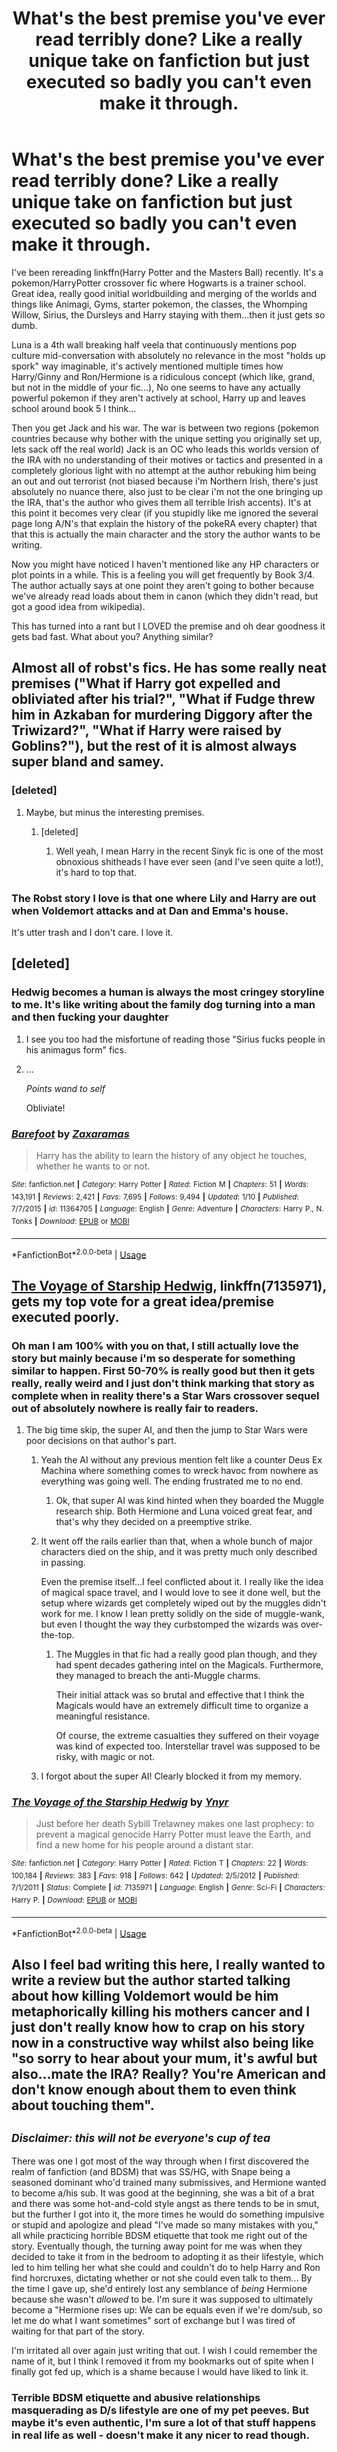 #+TITLE: What's the best premise you've ever read terribly done? Like a really unique take on fanfiction but just executed so badly you can't even make it through.

* What's the best premise you've ever read terribly done? Like a really unique take on fanfiction but just executed so badly you can't even make it through.
:PROPERTIES:
:Score: 15
:DateUnix: 1531253949.0
:DateShort: 2018-Jul-11
:FlairText: Discussion
:END:
I've been rereading linkffn(Harry Potter and the Masters Ball) recently. It's a pokemon/HarryPotter crossover fic where Hogwarts is a trainer school. Great idea, really good initial worldbuilding and merging of the worlds and things like Animagi, Gyms, starter pokemon, the classes, the Whomping Willow, Sirius, the Dursleys and Harry staying with them...then it just gets so dumb.

Luna is a 4th wall breaking half veela that continuously mentions pop culture mid-conversation with absolutely no relevance in the most "holds up spork" way imaginable, it's actively mentioned multiple times how Harry/Ginny and Ron/Hermione is a ridiculous concept (which like, grand, but not in the middle of your fic...), No one seems to have any actually powerful pokemon if they aren't actively at school, Harry up and leaves school around book 5 I think...

Then you get Jack and his war. The war is between two regions (pokemon countries because why bother with the unique setting you originally set up, lets sack off the real world) Jack is an OC who leads this worlds version of the IRA with no understanding of their motives or tactics and presented in a completely glorious light with no attempt at the author rebuking him being an out and out terrorist (not biased because i'm Northern Irish, there's just absolutely no nuance there, also just to be clear i'm not the one bringing up the IRA, that's the author who gives them all terrible Irish accents). It's at this point it becomes very clear (if you stupidly like me ignored the several page long A/N's that explain the history of the pokeRA every chapter) that that this is actually the main character and the story the author wants to be writing.

Now you might have noticed I haven't mentioned like any HP characters or plot points in a while. This is a feeling you will get frequently by Book 3/4. The author actually says at one point they aren't going to bother because we've already read loads about them in canon (which they didn't read, but got a good idea from wikipedia).

This has turned into a rant but I LOVED the premise and oh dear goodness it gets bad fast. What about you? Anything similar?


** Almost all of robst's fics. He has some really neat premises ("What if Harry got expelled and obliviated after his trial?", "What if Fudge threw him in Azkaban for murdering Diggory after the Triwizard?", "What if Harry were raised by Goblins?"), but the rest of it is almost always super bland and samey.
:PROPERTIES:
:Author: Deathcrow
:Score: 37
:DateUnix: 1531260158.0
:DateShort: 2018-Jul-11
:END:

*** [deleted]
:PROPERTIES:
:Score: 7
:DateUnix: 1531260872.0
:DateShort: 2018-Jul-11
:END:

**** Maybe, but minus the interesting premises.
:PROPERTIES:
:Author: Deathcrow
:Score: 7
:DateUnix: 1531260998.0
:DateShort: 2018-Jul-11
:END:

***** [deleted]
:PROPERTIES:
:Score: 5
:DateUnix: 1531261155.0
:DateShort: 2018-Jul-11
:END:

****** Well yeah, I mean Harry in the recent Sinyk fic is one of the most obnoxious shitheads I have ever seen (and I've seen quite a lot!), it's hard to top that.
:PROPERTIES:
:Author: Deathcrow
:Score: 7
:DateUnix: 1531263317.0
:DateShort: 2018-Jul-11
:END:


*** The Robst story I love is that one where Lily and Harry are out when Voldemort attacks and at Dan and Emma's house.

It's utter trash and I don't care. I love it.
:PROPERTIES:
:Author: Lozzif
:Score: 2
:DateUnix: 1531396481.0
:DateShort: 2018-Jul-12
:END:


** [deleted]
:PROPERTIES:
:Score: 17
:DateUnix: 1531266808.0
:DateShort: 2018-Jul-11
:END:

*** Hedwig becomes a human is always the most cringey storyline to me. It's like writing about the family dog turning into a man and then fucking your daughter
:PROPERTIES:
:Author: PterodactylFunk
:Score: 25
:DateUnix: 1531270658.0
:DateShort: 2018-Jul-11
:END:

**** I see you too had the misfortune of reading those "Sirius fucks people in his animagus form" fics.
:PROPERTIES:
:Author: Hellstrike
:Score: 6
:DateUnix: 1531301039.0
:DateShort: 2018-Jul-11
:END:


**** ...

/Points wand to self/

Obliviate!
:PROPERTIES:
:Author: CryptidGrimnoir
:Score: 2
:DateUnix: 1531433525.0
:DateShort: 2018-Jul-13
:END:


*** [[https://www.fanfiction.net/s/11364705/1/][*/Barefoot/*]] by [[https://www.fanfiction.net/u/5569435/Zaxaramas][/Zaxaramas/]]

#+begin_quote
  Harry has the ability to learn the history of any object he touches, whether he wants to or not.
#+end_quote

^{/Site/:} ^{fanfiction.net} ^{*|*} ^{/Category/:} ^{Harry} ^{Potter} ^{*|*} ^{/Rated/:} ^{Fiction} ^{M} ^{*|*} ^{/Chapters/:} ^{51} ^{*|*} ^{/Words/:} ^{143,191} ^{*|*} ^{/Reviews/:} ^{2,421} ^{*|*} ^{/Favs/:} ^{7,695} ^{*|*} ^{/Follows/:} ^{9,494} ^{*|*} ^{/Updated/:} ^{1/10} ^{*|*} ^{/Published/:} ^{7/7/2015} ^{*|*} ^{/id/:} ^{11364705} ^{*|*} ^{/Language/:} ^{English} ^{*|*} ^{/Genre/:} ^{Adventure} ^{*|*} ^{/Characters/:} ^{Harry} ^{P.,} ^{N.} ^{Tonks} ^{*|*} ^{/Download/:} ^{[[http://www.ff2ebook.com/old/ffn-bot/index.php?id=11364705&source=ff&filetype=epub][EPUB]]} ^{or} ^{[[http://www.ff2ebook.com/old/ffn-bot/index.php?id=11364705&source=ff&filetype=mobi][MOBI]]}

--------------

*FanfictionBot*^{2.0.0-beta} | [[https://github.com/tusing/reddit-ffn-bot/wiki/Usage][Usage]]
:PROPERTIES:
:Author: FanfictionBot
:Score: 3
:DateUnix: 1531266825.0
:DateShort: 2018-Jul-11
:END:


** [[https://www.fanfiction.net/s/7135971/1/The-Voyage-of-the-Starship-Hedwig][The Voyage of Starship Hedwig]], linkffn(7135971), gets my top vote for a great idea/premise executed poorly.
:PROPERTIES:
:Author: InquisitorCOC
:Score: 14
:DateUnix: 1531255657.0
:DateShort: 2018-Jul-11
:END:

*** Oh man I am 100% with you on that, I still actually love the story but mainly because i'm so desperate for something similar to happen. First 50-70% is really good but then it gets really, really weird and I just don't think marking that story as complete when in reality there's a Star Wars crossover sequel out of absolutely nowhere is really fair to readers.
:PROPERTIES:
:Score: 8
:DateUnix: 1531255846.0
:DateShort: 2018-Jul-11
:END:

**** The big time skip, the super AI, and then the jump to Star Wars were poor decisions on that author's part.
:PROPERTIES:
:Author: InquisitorCOC
:Score: 5
:DateUnix: 1531256122.0
:DateShort: 2018-Jul-11
:END:

***** Yeah the AI without any previous mention felt like a counter Deus Ex Machina where something comes to wreck havoc from nowhere as everything was going well. The ending frustrated me to no end.
:PROPERTIES:
:Author: MoleOfWar
:Score: 3
:DateUnix: 1531261264.0
:DateShort: 2018-Jul-11
:END:

****** Ok, that super AI was kind hinted when they boarded the Muggle research ship. Both Hermione and Luna voiced great fear, and that's why they decided on a preemptive strike.
:PROPERTIES:
:Author: InquisitorCOC
:Score: 3
:DateUnix: 1531275564.0
:DateShort: 2018-Jul-11
:END:


***** It went off the rails earlier than that, when a whole bunch of major characters died on the ship, and it was pretty much only described in passing.

Even the premise itself...I feel conflicted about it. I really like the idea of magical space travel, and I would love to see it done well, but the setup where wizards get completely wiped out by the muggles didn't work for me. I know I lean pretty solidly on the side of muggle-wank, but even I thought the way they curbstomped the wizards was over-the-top.
:PROPERTIES:
:Author: TheWhiteSquirrel
:Score: 5
:DateUnix: 1531267293.0
:DateShort: 2018-Jul-11
:END:

****** The Muggles in that fic had a really good plan though, and they had spent decades gathering intel on the Magicals. Furthermore, they managed to breach the anti-Muggle charms.

Their initial attack was so brutal and effective that I think the Magicals would have an extremely difficult time to organize a meaningful resistance.

Of course, the extreme casualties they suffered on their voyage was kind of expected too. Interstellar travel was supposed to be risky, with magic or not.
:PROPERTIES:
:Author: InquisitorCOC
:Score: 6
:DateUnix: 1531269250.0
:DateShort: 2018-Jul-11
:END:


***** I forgot about the super AI! Clearly blocked it from my memory.
:PROPERTIES:
:Score: 2
:DateUnix: 1531262396.0
:DateShort: 2018-Jul-11
:END:


*** [[https://www.fanfiction.net/s/7135971/1/][*/The Voyage of the Starship Hedwig/*]] by [[https://www.fanfiction.net/u/2409341/Ynyr][/Ynyr/]]

#+begin_quote
  Just before her death Sybill Trelawney makes one last prophecy: to prevent a magical genocide Harry Potter must leave the Earth, and find a new home for his people around a distant star.
#+end_quote

^{/Site/:} ^{fanfiction.net} ^{*|*} ^{/Category/:} ^{Harry} ^{Potter} ^{*|*} ^{/Rated/:} ^{Fiction} ^{T} ^{*|*} ^{/Chapters/:} ^{22} ^{*|*} ^{/Words/:} ^{100,184} ^{*|*} ^{/Reviews/:} ^{383} ^{*|*} ^{/Favs/:} ^{918} ^{*|*} ^{/Follows/:} ^{642} ^{*|*} ^{/Updated/:} ^{2/5/2012} ^{*|*} ^{/Published/:} ^{7/1/2011} ^{*|*} ^{/Status/:} ^{Complete} ^{*|*} ^{/id/:} ^{7135971} ^{*|*} ^{/Language/:} ^{English} ^{*|*} ^{/Genre/:} ^{Sci-Fi} ^{*|*} ^{/Characters/:} ^{Harry} ^{P.} ^{*|*} ^{/Download/:} ^{[[http://www.ff2ebook.com/old/ffn-bot/index.php?id=7135971&source=ff&filetype=epub][EPUB]]} ^{or} ^{[[http://www.ff2ebook.com/old/ffn-bot/index.php?id=7135971&source=ff&filetype=mobi][MOBI]]}

--------------

*FanfictionBot*^{2.0.0-beta} | [[https://github.com/tusing/reddit-ffn-bot/wiki/Usage][Usage]]
:PROPERTIES:
:Author: FanfictionBot
:Score: 1
:DateUnix: 1531255671.0
:DateShort: 2018-Jul-11
:END:


** Also I feel bad writing this here, I really wanted to write a review but the author started talking about how killing Voldemort would be him metaphorically killing his mothers cancer and I just don't really know how to crap on his story now in a constructive way whilst also being like "so sorry to hear about your mum, it's awful but also...mate the IRA? Really? You're American and don't know enough about them to even think about touching them".
:PROPERTIES:
:Score: 12
:DateUnix: 1531254053.0
:DateShort: 2018-Jul-11
:END:


** ^{/Disclaimer: this will not be everyone's cup of tea/}

There was one I got most of the way through when I first discovered the realm of fanfiction (and BDSM) that was SS/HG, with Snape being a seasoned dominant who'd trained many submissives, and Hermione wanted to become a/his sub. It was good at the beginning, she was a bit of a brat and there was some hot-and-cold style angst as there tends to be in smut, but the further I got into it, the more times he would do something impulsive or stupid and apologize and plead "I've made so many mistakes with you," all while practicing horrible BDSM etiquette that took me right out of the story. Eventually though, the turning away point for me was when they decided to take it from in the bedroom to adopting it as their lifestyle, which led to him telling her what she could and couldn't do to help Harry and Ron find horcruxes, dictating whether or not she could even talk to them... By the time I gave up, she'd entirely lost any semblance of /being/ Hermione because she wasn't /allowed/ to be. I'm sure it was supposed to ultimately become a "Hermione rises up: We can be equals even if we're dom/sub, so let me do what I want sometimes" sort of exchange but I was tired of waiting for that part of the story.

I'm irritated all over again just writing that out. I wish I could remember the name of it, but I think I removed it from my bookmarks out of spite when I finally got fed up, which is a shame because I would have liked to link it.
:PROPERTIES:
:Author: LuciusMalfoysFucktoy
:Score: 7
:DateUnix: 1531259166.0
:DateShort: 2018-Jul-11
:END:

*** Terrible BDSM etiquette and abusive relationships masquerading as D/s lifestyle are one of my pet peeves. But maybe it's even authentic, I'm sure a lot of that stuff happens in real life as well - doesn't make it any nicer to read though.
:PROPERTIES:
:Author: Deathcrow
:Score: 8
:DateUnix: 1531259391.0
:DateShort: 2018-Jul-11
:END:

**** Exactly, I only wish ones that were actually bad etiquette would be categorized properly. There are times where I want to read a well-executed BDSM fic, and other times where I want to read one where everything is done wrong and it's one big gray area of borderline nonconsent, /but I want to know which one it is first/ lol.
:PROPERTIES:
:Author: LuciusMalfoysFucktoy
:Score: 7
:DateUnix: 1531259796.0
:DateShort: 2018-Jul-11
:END:


**** Keira Marcos recently posted a great Harry/Hermione BDSM fic. consent clearly spelled out, good discussion of limits, all that. She's very outspoken about bad portrayals of BDSM in fic, you can always trust her to be good.
:PROPERTIES:
:Author: t1mepiece
:Score: 3
:DateUnix: 1531276548.0
:DateShort: 2018-Jul-11
:END:

***** Could you post a link to some of her stuff?
:PROPERTIES:
:Author: ChelseaDagger13
:Score: 1
:DateUnix: 1531308167.0
:DateShort: 2018-Jul-11
:END:

****** [[http://keiramarcos.com/2018/06/what-lovers-do-2/]]

She only posts on her own site, and has her own domain, so googling her name works too.
:PROPERTIES:
:Author: t1mepiece
:Score: 3
:DateUnix: 1531312121.0
:DateShort: 2018-Jul-11
:END:


****** You might also like the podcast episode she devoted to writing BDSM: [[http://www.blogtalkradio.com/keiramarcos/2017/12/24/bitch-craft-bdsm-consent-fictional-environments]]
:PROPERTIES:
:Author: t1mepiece
:Score: 1
:DateUnix: 1532096151.0
:DateShort: 2018-Jul-20
:END:


*** linkffn(For The Potions Master's Amusement)

I won't repeat my comments from the other thread here cause I kinda spoiled the ending... But yeah it totally needed a better resolution. They do address the fact that Snape's not following acceptable BDSM etiquette eventually but likely after you stopped reading and his poor behaviour certainly went on for longer than it should've done.
:PROPERTIES:
:Author: ChelseaDagger13
:Score: 3
:DateUnix: 1531308103.0
:DateShort: 2018-Jul-11
:END:

**** [[https://www.fanfiction.net/s/4814128/1/][*/For the Potions Master's Amusement/*]] by [[https://www.fanfiction.net/u/1795990/snape-submiss][/snape.submiss/]]

#+begin_quote
  Now Complete! Severus Snape is not a kind man, but Hermione Granger is past caring. She wants his approval and will do anything to get it. How far will she go? Even she has no concept of the depths to which she will fall in her quest.
#+end_quote

^{/Site/:} ^{fanfiction.net} ^{*|*} ^{/Category/:} ^{Harry} ^{Potter} ^{*|*} ^{/Rated/:} ^{Fiction} ^{M} ^{*|*} ^{/Chapters/:} ^{86} ^{*|*} ^{/Words/:} ^{304,467} ^{*|*} ^{/Reviews/:} ^{3,198} ^{*|*} ^{/Favs/:} ^{2,397} ^{*|*} ^{/Follows/:} ^{1,012} ^{*|*} ^{/Updated/:} ^{7/10/2010} ^{*|*} ^{/Published/:} ^{1/24/2009} ^{*|*} ^{/Status/:} ^{Complete} ^{*|*} ^{/id/:} ^{4814128} ^{*|*} ^{/Language/:} ^{English} ^{*|*} ^{/Genre/:} ^{Drama/Angst} ^{*|*} ^{/Characters/:} ^{Severus} ^{S.,} ^{Hermione} ^{G.} ^{*|*} ^{/Download/:} ^{[[http://www.ff2ebook.com/old/ffn-bot/index.php?id=4814128&source=ff&filetype=epub][EPUB]]} ^{or} ^{[[http://www.ff2ebook.com/old/ffn-bot/index.php?id=4814128&source=ff&filetype=mobi][MOBI]]}

--------------

*FanfictionBot*^{2.0.0-beta} | [[https://github.com/tusing/reddit-ffn-bot/wiki/Usage][Usage]]
:PROPERTIES:
:Author: FanfictionBot
:Score: 1
:DateUnix: 1531308118.0
:DateShort: 2018-Jul-11
:END:


**** You found it! Incredible.
:PROPERTIES:
:Author: LuciusMalfoysFucktoy
:Score: 1
:DateUnix: 1531312121.0
:DateShort: 2018-Jul-11
:END:

***** I knew one day my knowledge of SSHG BDSM stories would come in handy! :)
:PROPERTIES:
:Author: ChelseaDagger13
:Score: 2
:DateUnix: 1531404199.0
:DateShort: 2018-Jul-12
:END:

****** Pfft, when does that knowledge /not/ come in handy is the more pertinent question.
:PROPERTIES:
:Author: LuciusMalfoysFucktoy
:Score: 2
:DateUnix: 1531407798.0
:DateShort: 2018-Jul-12
:END:

******* Very true! Have you read anything from OracleObscured and Snowblind/Lissadream btw? They're my favourite authors in terms of BDSM fics. They're both mostly romance-focussed, although OO also includes some aspects of sex magic in her stories. Usually I prefer stories with some more action-based storylines but I can look past it in these cases. Desert Sea also has a few in that genre and she always has really interesting twists. I've linked some examples but all of them have written loads of stories.

linkao3(Quartet by OracleObscured) linkao3(Master Mine: A Lesson in Submission) linkao3(At The Head Master's Discretion by DesertSea)
:PROPERTIES:
:Author: ChelseaDagger13
:Score: 2
:DateUnix: 1531432211.0
:DateShort: 2018-Jul-13
:END:

******** I've read a couple actually! Quartet is currently tabbed in my mobile browser for when I get bored and stuck outside, I love it so far! The other two I've now added to my bookmarks. I love me a dark Severus.
:PROPERTIES:
:Author: LuciusMalfoysFucktoy
:Score: 2
:DateUnix: 1531434742.0
:DateShort: 2018-Jul-13
:END:


******** [[https://archiveofourown.org/works/9591863][*/Quartet/*]] by [[https://www.archiveofourown.org/users/OracleObscured/pseuds/OracleObscured][/OracleObscured/]]

#+begin_quote
  An accidental audience. An unforgettable performance. An encore of epic proportions. Magic, sex, love, and kink melding into a harmonious whole. SS/LM/HG/DM
#+end_quote

^{/Site/:} ^{Archive} ^{of} ^{Our} ^{Own} ^{*|*} ^{/Fandom/:} ^{Harry} ^{Potter} ^{-} ^{J.} ^{K.} ^{Rowling} ^{*|*} ^{/Published/:} ^{2017-02-05} ^{*|*} ^{/Updated/:} ^{2018-06-28} ^{*|*} ^{/Words/:} ^{278674} ^{*|*} ^{/Chapters/:} ^{63/83} ^{*|*} ^{/Comments/:} ^{2505} ^{*|*} ^{/Kudos/:} ^{2213} ^{*|*} ^{/Bookmarks/:} ^{411} ^{*|*} ^{/Hits/:} ^{165334} ^{*|*} ^{/ID/:} ^{9591863} ^{*|*} ^{/Download/:} ^{[[https://archiveofourown.org/downloads/Or/OracleObscured/9591863/Quartet.epub?updated_at=1530274123][EPUB]]} ^{or} ^{[[https://archiveofourown.org/downloads/Or/OracleObscured/9591863/Quartet.mobi?updated_at=1530274123][MOBI]]}

--------------

[[https://archiveofourown.org/works/12004794][*/Master Mine: A Lesson in Submission/*]] by [[https://www.archiveofourown.org/users/LissaDream/pseuds/LissaDream/users/Snowblind12/pseuds/Snowblind12][/LissaDreamSnowblind12/]]

#+begin_quote
  Co-written with SnowBlind12. Hermione accidently witnesses something and her life changes forever. Canon compliant to book 6 - then STRONG AU. Dominance/submission. SS-HG; LM-HG; DM-HG; some HG-CW; light HG-OC. Other OC's moderately involved as friends.NOW COMPLETE!!!~~~~~~~~~~~~~~~~~~In the almost nine years since the end of the second wizarding war, Hermione Granger has grown into a powerful and an amazing witch. She has it all: a great job, wonderful friends, one could even say the perfect life. But is it so perfect? Not really. She has struggled in her love life for many years and is tired of constantly failing. Like all her friends have done, she wants to settle down and raise a family. She's ready for "that next stage in life." A chance encounter introduces Hermione to something she never knew was missing. Following her gut, she does what she does best -- researches. Finding a darker urge within, she realizes that chance encounter could be the key to the successful love life she's been dreaming of. Follow our heroine as she discovers the world of Dominance and submission and the men who help her find herself -- and love -- along the way.
#+end_quote

^{/Site/:} ^{Archive} ^{of} ^{Our} ^{Own} ^{*|*} ^{/Fandom/:} ^{Harry} ^{Potter} ^{-} ^{J.} ^{K.} ^{Rowling} ^{*|*} ^{/Published/:} ^{2017-09-05} ^{*|*} ^{/Completed/:} ^{2018-06-05} ^{*|*} ^{/Words/:} ^{282794} ^{*|*} ^{/Chapters/:} ^{31/31} ^{*|*} ^{/Comments/:} ^{1753} ^{*|*} ^{/Kudos/:} ^{1283} ^{*|*} ^{/Bookmarks/:} ^{277} ^{*|*} ^{/Hits/:} ^{51198} ^{*|*} ^{/ID/:} ^{12004794} ^{*|*} ^{/Download/:} ^{[[https://archiveofourown.org/downloads/Li/LissaDream-Snowblind12/12004794/Master%20Mine%20A%20Lesson%20in%20Submission.epub?updated_at=1530995288][EPUB]]} ^{or} ^{[[https://archiveofourown.org/downloads/Li/LissaDream-Snowblind12/12004794/Master%20Mine%20A%20Lesson%20in%20Submission.mobi?updated_at=1530995288][MOBI]]}

--------------

[[https://archiveofourown.org/works/10997172][*/At the Headmaster's Discretion/*]] by [[https://www.archiveofourown.org/users/Desert_Sea/pseuds/Desert_Sea][/Desert_Sea/]]

#+begin_quote
  500 points from Gryffindor! The largest single point deduction in Hogwarts history. Headmaster Snape is determined to make Hermione Granger earn the points back . . . the hard way. But the big question is 'Why?'
#+end_quote

^{/Site/:} ^{Archive} ^{of} ^{Our} ^{Own} ^{*|*} ^{/Fandom/:} ^{Harry} ^{Potter} ^{-} ^{J.} ^{K.} ^{Rowling} ^{*|*} ^{/Published/:} ^{2017-05-25} ^{*|*} ^{/Completed/:} ^{2017-12-16} ^{*|*} ^{/Words/:} ^{81317} ^{*|*} ^{/Chapters/:} ^{26/26} ^{*|*} ^{/Comments/:} ^{2086} ^{*|*} ^{/Kudos/:} ^{1577} ^{*|*} ^{/Bookmarks/:} ^{236} ^{*|*} ^{/Hits/:} ^{59640} ^{*|*} ^{/ID/:} ^{10997172} ^{*|*} ^{/Download/:} ^{[[https://archiveofourown.org/downloads/De/Desert_Sea/10997172/At%20the%20Headmasters%20Discretion.epub?updated_at=1513461520][EPUB]]} ^{or} ^{[[https://archiveofourown.org/downloads/De/Desert_Sea/10997172/At%20the%20Headmasters%20Discretion.mobi?updated_at=1513461520][MOBI]]}

--------------

*FanfictionBot*^{2.0.0-beta} | [[https://github.com/tusing/reddit-ffn-bot/wiki/Usage][Usage]]
:PROPERTIES:
:Author: FanfictionBot
:Score: 1
:DateUnix: 1531432236.0
:DateShort: 2018-Jul-13
:END:


** I'm not thinking of any fic in particular, but I find myself disappointed by a great number of crossovers.

I love crossovers, particularly when the trio finds themselves in another setting. My issue is that the interesting character exploration is almost always ignored in favor of having the main characters be positioned to fix plots and hook up.
:PROPERTIES:
:Author: Thsle
:Score: 7
:DateUnix: 1531266051.0
:DateShort: 2018-Jul-11
:END:

*** I don't think I've managed to find a single Narnia crossover I enjoyed.
:PROPERTIES:
:Author: Writer_Man
:Score: 2
:DateUnix: 1531352798.0
:DateShort: 2018-Jul-12
:END:


** linkffn(8914586). I was a big fan of the original premise and I didn't hate the original bit of Dumbledore bashing that served said premise, but it devolves into a shit show. I think it was the most disappointed I've ever been reading fanfiction.
:PROPERTIES:
:Score: 3
:DateUnix: 1531293313.0
:DateShort: 2018-Jul-11
:END:

*** "EvilDumbles" "SheepOrder"

Thats a red flag bathed in a red flashing red light and air raid siren
:PROPERTIES:
:Author: RenegadeNine
:Score: 6
:DateUnix: 1531346468.0
:DateShort: 2018-Jul-12
:END:

**** To be fair I think that's new, added after the backlash.
:PROPERTIES:
:Score: 1
:DateUnix: 1531347552.0
:DateShort: 2018-Jul-12
:END:

***** Makes sense
:PROPERTIES:
:Author: RenegadeNine
:Score: 1
:DateUnix: 1531348303.0
:DateShort: 2018-Jul-12
:END:

****** I don't remember it being there when I first read the fic, though it's possible I just skipped over it. More than that, Harry allegedly embodies the traits of all the houses, but he never shows any cunning whatsoever and this fic had him thinking on his feet and taking initiative and I appreciated that.
:PROPERTIES:
:Score: 1
:DateUnix: 1531641719.0
:DateShort: 2018-Jul-15
:END:


*** [[https://www.fanfiction.net/s/8914586/1/][*/Harry Potter: Junior Inquisitor/*]] by [[https://www.fanfiction.net/u/2936579/sprinter1988][/sprinter1988/]]

#+begin_quote
  Before the start of fifth year Dumbledore changes the plans. Unfortunately he didn't bother to inform Harry. At his trial, Harry realises that it is down to him to save his own skin. To do so his Slytherin side must come out to play, and once it's out it sticks around turning life at Hogwarts on its head. Warnings: EvilDumbles, SheepOrder/Staff, GoodGuysDontGetEverythingTheirWay
#+end_quote

^{/Site/:} ^{fanfiction.net} ^{*|*} ^{/Category/:} ^{Harry} ^{Potter} ^{*|*} ^{/Rated/:} ^{Fiction} ^{T} ^{*|*} ^{/Chapters/:} ^{37} ^{*|*} ^{/Words/:} ^{218,697} ^{*|*} ^{/Reviews/:} ^{8,408} ^{*|*} ^{/Favs/:} ^{13,199} ^{*|*} ^{/Follows/:} ^{16,677} ^{*|*} ^{/Updated/:} ^{8/20/2016} ^{*|*} ^{/Published/:} ^{1/16/2013} ^{*|*} ^{/id/:} ^{8914586} ^{*|*} ^{/Language/:} ^{English} ^{*|*} ^{/Genre/:} ^{Adventure/Drama} ^{*|*} ^{/Characters/:} ^{Harry} ^{P.,} ^{Susan} ^{B.,} ^{Hannah} ^{A.,} ^{Amelia} ^{B.} ^{*|*} ^{/Download/:} ^{[[http://www.ff2ebook.com/old/ffn-bot/index.php?id=8914586&source=ff&filetype=epub][EPUB]]} ^{or} ^{[[http://www.ff2ebook.com/old/ffn-bot/index.php?id=8914586&source=ff&filetype=mobi][MOBI]]}

--------------

*FanfictionBot*^{2.0.0-beta} | [[https://github.com/tusing/reddit-ffn-bot/wiki/Usage][Usage]]
:PROPERTIES:
:Author: FanfictionBot
:Score: 1
:DateUnix: 1531293331.0
:DateShort: 2018-Jul-11
:END:


** I saw a story once where the author tried to portray most of dumbledore's actions simply as a man who's just not in touch anymore with what children 2 generations younger than him act and think like.

I remember thinking that the story could've been better if 1) it was just some drabbles in chronological order, but with no real plot in between or 2) if there was an actual plot driving the story forward, besides just a canon rehash with some funny dumbledore situations.
:PROPERTIES:
:Author: pm_me-your_tits-plz
:Score: 2
:DateUnix: 1531330255.0
:DateShort: 2018-Jul-11
:END:


** [[https://www.fanfiction.net/s/9305868/1/][*/Harry Potter and the Master's Ball/*]] by [[https://www.fanfiction.net/u/464973/Mr-Chaos][/Mr. Chaos/]]

#+begin_quote
  Welcome to the Avalon Region. Here, children go to Hogwarts, the premiere school for inspiring trainers, where they learn how to train Pokemon. This year promises to be special, for Harry Potter, the destroyer of Voldemort, is coming to take his place among the future trainers and begin his Pokemon Journey. Book 1 in the Harry Potter: Pokemon Master series.
#+end_quote

^{/Site/:} ^{fanfiction.net} ^{*|*} ^{/Category/:} ^{Pokémon} ^{+} ^{Harry} ^{Potter} ^{Crossover} ^{*|*} ^{/Rated/:} ^{Fiction} ^{K+} ^{*|*} ^{/Chapters/:} ^{21} ^{*|*} ^{/Words/:} ^{88,119} ^{*|*} ^{/Reviews/:} ^{567} ^{*|*} ^{/Favs/:} ^{1,128} ^{*|*} ^{/Follows/:} ^{512} ^{*|*} ^{/Updated/:} ^{8/18/2013} ^{*|*} ^{/Published/:} ^{5/18/2013} ^{*|*} ^{/Status/:} ^{Complete} ^{*|*} ^{/id/:} ^{9305868} ^{*|*} ^{/Language/:} ^{English} ^{*|*} ^{/Genre/:} ^{Adventure} ^{*|*} ^{/Characters/:} ^{Harry} ^{P.} ^{*|*} ^{/Download/:} ^{[[http://www.ff2ebook.com/old/ffn-bot/index.php?id=9305868&source=ff&filetype=epub][EPUB]]} ^{or} ^{[[http://www.ff2ebook.com/old/ffn-bot/index.php?id=9305868&source=ff&filetype=mobi][MOBI]]}

--------------

*FanfictionBot*^{2.0.0-beta} | [[https://github.com/tusing/reddit-ffn-bot/wiki/Usage][Usage]]
:PROPERTIES:
:Author: FanfictionBot
:Score: 1
:DateUnix: 1531254000.0
:DateShort: 2018-Jul-11
:END:


** I love Sinyk robst and Zaxaramas
:PROPERTIES:
:Author: stgiga
:Score: -1
:DateUnix: 1531275955.0
:DateShort: 2018-Jul-11
:END:
